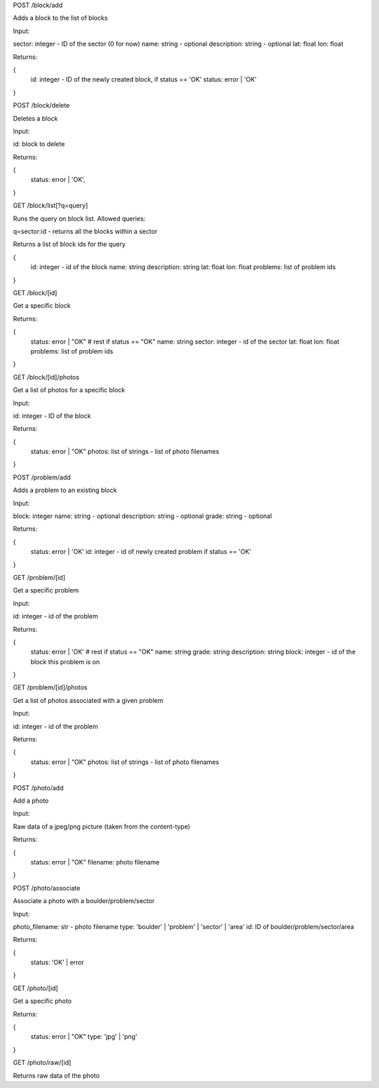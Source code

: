 
POST /block/add

Adds a block to the list of blocks

Input:

sector: integer - ID of the sector (0 for now)
name: string - optional
description: string - optional
lat: float
lon: float

Returns:

{
    id: integer - ID of the newly created block, if status == 'OK'
    status: error | 'OK'
}

POST /block/delete

Deletes a block

Input:

id: block to delete

Returns:

{
    status: error | 'OK',
}

GET /block/list[?q=query]

Runs the query on block list. Allowed queries:

q=sector:id - returns all the blocks within a sector

Returns a list of block ids for the query

{
    id: integer - id of the block
    name: string
    description: string
    lat: float
    lon: float
    problems: list of problem ids
}

GET /block/[id]

Get a specific block

Returns:

{
    status: error | "OK"
    # rest if status == "OK"
    name: string
    sector: integer - id of the sector
    lat: float
    lon: float
    problems: list of problem ids    
}

GET /block/[id]/photos

Get a list of photos for a specific block

Input:

id: integer - ID of the block

Returns:

{
    status: error | "OK"
    photos: list of strings - list of photo filenames    
}

POST /problem/add

Adds a problem to an existing block

Input:

block: integer
name: string - optional
description: string - optional
grade: string - optional

Returns:

{
    status: error | 'OK'
    id: integer - id of newly created problem if status == 'OK'
}

GET /problem/[id]

Get a specific problem

Input:

id: integer - id of the problem

Returns:

{
    status: error | 'OK'
    # rest if status == "OK"
    name: string
    grade: string
    description: string
    block: integer - id of the block this problem is on
}

GET /problem/[id]/photos

Get a list of photos associated with a given problem

Input:

id: integer - id of the problem

Returns:

{
    status: error | "OK"
    photos: list of strings - list of photo filenames
}

POST /photo/add

Add a photo

Input:

Raw data of a jpeg/png picture (taken from the content-type)

Returns:

{
    status: error | "OK"
    filename: photo filename
}

POST /photo/associate

Associate a photo with a boulder/problem/sector

Input:

photo_filename: str - photo filename
type: 'boulder' | 'problem' | 'sector' | 'area'
id: ID of boulder/problem/sector/area

Returns:

{
    status: 'OK' | error
}

GET /photo/[id]

Get a specific photo

Returns:

{
    status: error | "OK"
    type: 'jpg' | 'png'
}

GET /photo/raw/[id]

Returns raw data of the photo

